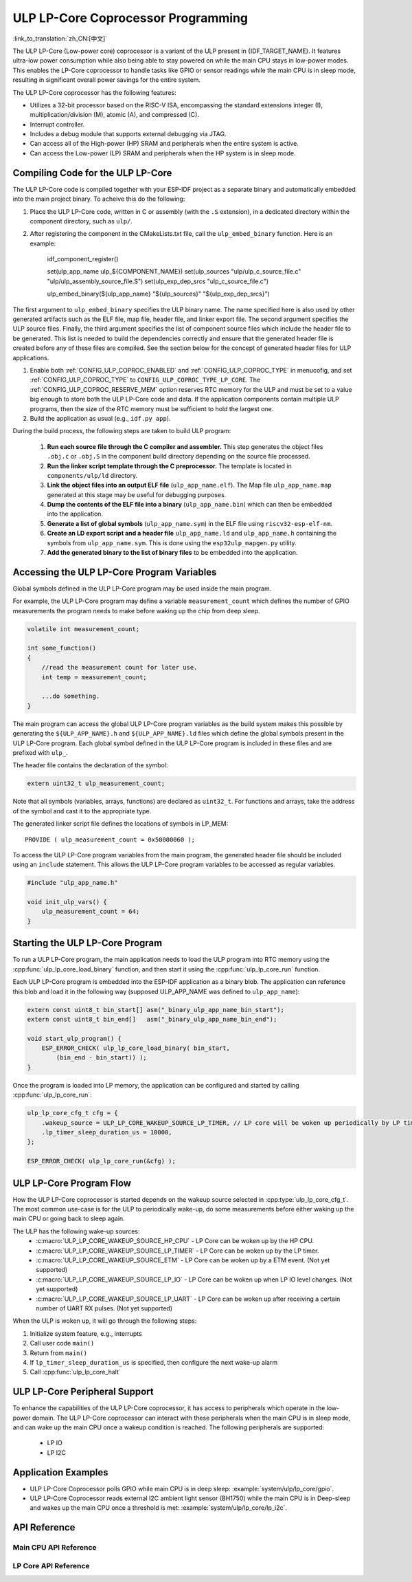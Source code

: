 ULP LP-Core Coprocessor Programming
===================================

:link_to_translation:`zh_CN:[中文]`

The ULP LP-Core (Low-power core) coprocessor is a variant of the ULP present in {IDF_TARGET_NAME}. It features ultra-low power consumption while also being able to stay powered on while the main CPU stays in low-power modes. This enables the LP-Core coprocessor to handle tasks like GPIO or sensor readings while the main CPU is in sleep mode, resulting in significant overall power savings for the entire system.

The ULP LP-Core coprocessor has the following features:

* Utilizes a 32-bit processor based on the RISC-V ISA, encompassing the standard extensions integer (I), multiplication/division (M), atomic (A), and compressed (C).
* Interrupt controller.
* Includes a debug module that supports external debugging via JTAG.
* Can access all of the High-power (HP) SRAM and peripherals when the entire system is active.
* Can access the Low-power (LP) SRAM and peripherals when the HP system is in sleep mode.

Compiling Code for the ULP LP-Core
----------------------------------

The ULP LP-Core code is compiled together with your ESP-IDF project as a separate binary and automatically embedded into the main project binary. To acheive this do the following:

1. Place the ULP LP-Core code, written in C or assembly (with the ``.S`` extension), in a dedicated directory within the component directory, such as ``ulp/``.

2. After registering the component in the CMakeLists.txt file, call the ``ulp_embed_binary`` function. Here is an example:

    idf_component_register()

    set(ulp_app_name ulp_${COMPONENT_NAME})
    set(ulp_sources "ulp/ulp_c_source_file.c" "ulp/ulp_assembly_source_file.S")
    set(ulp_exp_dep_srcs "ulp_c_source_file.c")

    ulp_embed_binary(${ulp_app_name} "${ulp_sources}" "${ulp_exp_dep_srcs}")

The first argument to ``ulp_embed_binary`` specifies the ULP binary name. The name specified here is also used by other generated artifacts such as the ELF file, map file, header file, and linker export file. The second argument specifies the ULP source files. Finally, the third argument specifies the list of component source files which include the header file to be generated. This list is needed to build the dependencies correctly and ensure that the generated header file is created before any of these files are compiled. See the section below for the concept of generated header files for ULP applications.

1. Enable both :ref:`CONFIG_ULP_COPROC_ENABLED` and :ref:`CONFIG_ULP_COPROC_TYPE` in menucofig, and set :ref:`CONFIG_ULP_COPROC_TYPE` to ``CONFIG_ULP_COPROC_TYPE_LP_CORE``. The :ref:`CONFIG_ULP_COPROC_RESERVE_MEM` option reserves RTC memory for the ULP and must be set to a value big enough to store both the ULP LP-Core code and data. If the application components contain multiple ULP programs, then the size of the RTC memory must be sufficient to hold the largest one.

2. Build the application as usual (e.g., ``idf.py app``).

During the build process, the following steps are taken to build ULP program:

    1. **Run each source file through the C compiler and assembler.** This step generates the object files ``.obj.c`` or ``.obj.S`` in the component build directory depending on the source file processed.

    2. **Run the linker script template through the C preprocessor.** The template is located in ``components/ulp/ld`` directory.

    3. **Link the object files into an output ELF file** (``ulp_app_name.elf``). The Map file ``ulp_app_name.map`` generated at this stage may be useful for debugging purposes.

    4. **Dump the contents of the ELF file into a binary** (``ulp_app_name.bin``) which can then be embedded into the application.

    5. **Generate a list of global symbols** (``ulp_app_name.sym``) in the ELF file using ``riscv32-esp-elf-nm``.

    6. **Create an LD export script and a header file** ``ulp_app_name.ld`` and ``ulp_app_name.h`` containing the symbols from ``ulp_app_name.sym``. This is done using the ``esp32ulp_mapgen.py`` utility.

    7. **Add the generated binary to the list of binary files** to be embedded into the application.

.. _ulp-lp-core-access-variables:

Accessing the ULP LP-Core Program Variables
-------------------------------------------

Global symbols defined in the ULP LP-Core program may be used inside the main program.

For example, the ULP LP-Core program may define a variable ``measurement_count`` which defines the number of GPIO measurements the program needs to make before waking up the chip from deep sleep.

.. code-block:: c

    volatile int measurement_count;

    int some_function()
    {
        //read the measurement count for later use.
        int temp = measurement_count;

        ...do something.
    }

The main program can access the global ULP LP-Core program variables as the build system makes this possible by generating the ``${ULP_APP_NAME}.h`` and ``${ULP_APP_NAME}.ld`` files which define the global symbols present in the ULP LP-Core program. Each global symbol defined in the ULP LP-Core program is included in these files and are prefixed with ``ulp_``.

The header file contains the declaration of the symbol:

.. code-block:: c

    extern uint32_t ulp_measurement_count;

Note that all symbols (variables, arrays, functions) are declared as ``uint32_t``. For functions and arrays, take the address of the symbol and cast it to the appropriate type.

The generated linker script file defines the locations of symbols in LP_MEM::

    PROVIDE ( ulp_measurement_count = 0x50000060 );

To access the ULP LP-Core program variables from the main program, the generated header file should be included using an ``include`` statement. This allows the ULP LP-Core program variables to be accessed as regular variables.

.. code-block:: c

    #include "ulp_app_name.h"

    void init_ulp_vars() {
        ulp_measurement_count = 64;
    }


Starting the ULP LP-Core Program
--------------------------------

To run a ULP LP-Core program, the main application needs to load the ULP program into RTC memory using the :cpp:func:`ulp_lp_core_load_binary` function, and then start it using the :cpp:func:`ulp_lp_core_run` function.

Each ULP LP-Core program is embedded into the ESP-IDF application as a binary blob. The application can reference this blob and load it in the following way (supposed ULP_APP_NAME was defined to ``ulp_app_name``):

.. code-block:: c

    extern const uint8_t bin_start[] asm("_binary_ulp_app_name_bin_start");
    extern const uint8_t bin_end[]   asm("_binary_ulp_app_name_bin_end");

    void start_ulp_program() {
        ESP_ERROR_CHECK( ulp_lp_core_load_binary( bin_start,
            (bin_end - bin_start)) );
    }

Once the program is loaded into LP memory, the application can be configured and started by calling :cpp:func:`ulp_lp_core_run`:

.. code-block:: c

    ulp_lp_core_cfg_t cfg = {
        .wakeup_source = ULP_LP_CORE_WAKEUP_SOURCE_LP_TIMER, // LP core will be woken up periodically by LP timer
        .lp_timer_sleep_duration_us = 10000,
    };

    ESP_ERROR_CHECK( ulp_lp_core_run(&cfg) );

ULP LP-Core Program Flow
------------------------

How the ULP LP-Core coprocessor is started depends on the wakeup source selected in :cpp:type:`ulp_lp_core_cfg_t`. The most common use-case is for the ULP to periodically wake-up, do some measurements before either waking up the main CPU or going back to sleep again.

The ULP has the following wake-up sources:
    * :c:macro:`ULP_LP_CORE_WAKEUP_SOURCE_HP_CPU` - LP Core can be woken up by the HP CPU.
    * :c:macro:`ULP_LP_CORE_WAKEUP_SOURCE_LP_TIMER` - LP Core can be woken up by the LP timer.
    * :c:macro:`ULP_LP_CORE_WAKEUP_SOURCE_ETM` - LP Core can be woken up by a ETM event. (Not yet supported)
    * :c:macro:`ULP_LP_CORE_WAKEUP_SOURCE_LP_IO` - LP Core can be woken up when LP IO level changes. (Not yet supported)
    * :c:macro:`ULP_LP_CORE_WAKEUP_SOURCE_LP_UART` - LP Core can be woken up after receiving a certain number of UART RX pulses. (Not yet supported)

When the ULP is woken up, it will go through the following steps:

1. Initialize system feature, e.g., interrupts
2. Call user code ``main()``
3. Return from ``main()``
4. If ``lp_timer_sleep_duration_us`` is specified, then configure the next wake-up alarm
5. Call :cpp:func:`ulp_lp_core_halt`

ULP LP-Core Peripheral Support
------------------------------

To enhance the capabilities of the ULP LP-Core coprocessor, it has access to peripherals which operate in the low-power domain. The ULP LP-Core coprocessor can interact with these peripherals when the main CPU is in sleep mode, and can wake up the main CPU once a wakeup condition is reached. The following peripherals are supported:

 * LP IO
 * LP I2C

Application Examples
--------------------

* ULP LP-Core Coprocessor polls GPIO while main CPU is in deep sleep: :example:`system/ulp/lp_core/gpio`.
* ULP LP-Core Coprocessor reads external I2C ambient light sensor (BH1750) while the main CPU is in Deep-sleep and wakes up the main CPU once a threshold is met: :example:`system/ulp/lp_core/lp_i2c`.

API Reference
-------------

Main CPU API Reference
~~~~~~~~~~~~~~~~~~~~~~

.. include-build-file:: inc/ulp_lp_core.inc
.. include-build-file:: inc/lp_core_i2c.inc

LP Core API Reference
~~~~~~~~~~~~~~~~~~~~~~

.. include-build-file:: inc/ulp_lp_core_utils.inc
.. include-build-file:: inc/ulp_lp_core_gpio.inc
.. include-build-file:: inc/ulp_lp_core_i2c.inc
